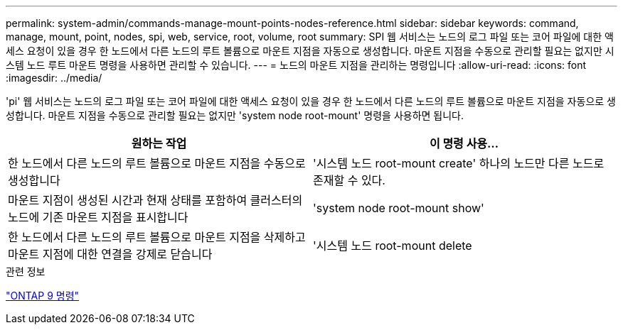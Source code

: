 ---
permalink: system-admin/commands-manage-mount-points-nodes-reference.html 
sidebar: sidebar 
keywords: command, manage, mount, point, nodes, spi, web, service, root, volume, root 
summary: SPI 웹 서비스는 노드의 로그 파일 또는 코어 파일에 대한 액세스 요청이 있을 경우 한 노드에서 다른 노드의 루트 볼륨으로 마운트 지점을 자동으로 생성합니다. 마운트 지점을 수동으로 관리할 필요는 없지만 시스템 노드 루트 마운트 명령을 사용하면 관리할 수 있습니다. 
---
= 노드의 마운트 지점을 관리하는 명령입니다
:allow-uri-read: 
:icons: font
:imagesdir: ../media/


[role="lead"]
'pi' 웹 서비스는 노드의 로그 파일 또는 코어 파일에 대한 액세스 요청이 있을 경우 한 노드에서 다른 노드의 루트 볼륨으로 마운트 지점을 자동으로 생성합니다. 마운트 지점을 수동으로 관리할 필요는 없지만 'system node root-mount' 명령을 사용하면 됩니다.

|===
| 원하는 작업 | 이 명령 사용... 


 a| 
한 노드에서 다른 노드의 루트 볼륨으로 마운트 지점을 수동으로 생성합니다
 a| 
'시스템 노드 root-mount create' 하나의 노드만 다른 노드로 존재할 수 있다.



 a| 
마운트 지점이 생성된 시간과 현재 상태를 포함하여 클러스터의 노드에 기존 마운트 지점을 표시합니다
 a| 
'system node root-mount show'



 a| 
한 노드에서 다른 노드의 루트 볼륨으로 마운트 지점을 삭제하고 마운트 지점에 대한 연결을 강제로 닫습니다
 a| 
'시스템 노드 root-mount delete

|===
.관련 정보
http://docs.netapp.com/ontap-9/topic/com.netapp.doc.dot-cm-cmpr/GUID-5CB10C70-AC11-41C0-8C16-B4D0DF916E9B.html["ONTAP 9 명령"^]

